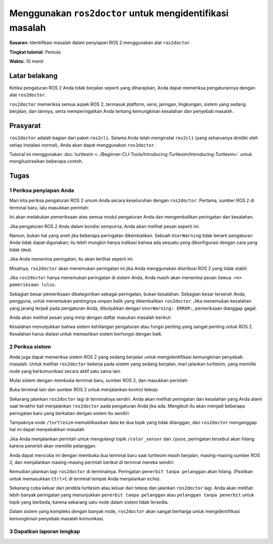 .. redirect-dari::

     Tutorial/Memulai-Dengan-Ros2doctor

.. _Ros2Doctor:

Menggunakan ``ros2doctor`` untuk mengidentifikasi masalah
=======================================

**Sasaran:** Identifikasi masalah dalam penyiapan ROS 2 menggunakan alat ``ros2doctor``.

**Tingkat tutorial:** Pemula

**Waktu:** 10 menit

.. isi :: Isi
    :kedalaman: 2
    :lokal:

Latar belakang
----------

Ketika pengaturan ROS 2 Anda tidak berjalan seperti yang diharapkan, Anda dapat memeriksa pengaturannya dengan alat ``ros2doctor``.

``ros2doctor`` memeriksa semua aspek ROS 2, termasuk platform, versi, jaringan, lingkungan, sistem yang sedang berjalan, dan lainnya, serta memperingatkan Anda tentang kemungkinan kesalahan dan penyebab masalah.

Prasyarat
-------------

``ros2doctor`` adalah bagian dari paket ``ros2cli``.
Selama Anda telah menginstal ``ros2cli`` (yang seharusnya dimiliki oleh setiap instalasi normal), Anda akan dapat menggunakan ``ros2doctor``.

Tutorial ini menggunakan :doc:`turtlesim <../Beginner-CLI-Tools/Introducing-Turtlesim/Introducing-Turtlesim>` untuk mengilustrasikan beberapa contoh.

Tugas
-----

1 Periksa penyiapan Anda
^^^^^^^^^^^^^^^^^^^^^^

Mari kita periksa pengaturan ROS 2 umum Anda secara keseluruhan dengan ``ros2doctor``.
Pertama, sumber ROS 2 di terminal baru, lalu masukkan perintah:

.. blok kode :: konsol

     ros2 dokter

Ini akan melakukan pemeriksaan atas semua modul pengaturan Anda dan mengembalikan peringatan dan kesalahan.

Jika pengaturan ROS 2 Anda dalam kondisi sempurna, Anda akan melihat pesan seperti ini:

.. blok kode :: konsol

     Semua <n> pemeriksaan lulus

Namun, bukan hal yang aneh jika beberapa peringatan dikembalikan.
Sebuah ``UserWarning`` tidak berarti pengaturan Anda tidak dapat digunakan; itu lebih mungkin hanya indikasi bahwa ada sesuatu yang dikonfigurasi dengan cara yang tidak ideal.

Jika Anda menerima peringatan, itu akan terlihat seperti ini:

.. blok kode :: konsol

     <path>: <line>: UserWarning: <message>

Misalnya, ``ros2doctor`` akan menemukan peringatan ini jika Anda menggunakan distribusi ROS 2 yang tidak stabil:

.. blok kode :: konsol

     UserWarning: Distribusi <distro> tidak sepenuhnya didukung atau diuji. Untuk mendapatkan fitur yang lebih konsisten, unduh versi stabil di https://index.ros.org/doc/ros2/Installation/

Jika ``ros2doctor`` hanya menemukan peringatan di sistem Anda, Anda masih akan menerima pesan ``Semua <n> pemeriksaan lulus``.

Sebagian besar pemeriksaan dikategorikan sebagai peringatan, bukan kesalahan.
Sebagian besar terserah Anda, pengguna, untuk menentukan pentingnya umpan balik yang dikembalikan ``ros2doctor``.
Jika menemukan kesalahan yang jarang terjadi pada pengaturan Anda, ditunjukkan dengan ``UserWarning: ERROR:``, pemeriksaan dianggap gagal.

Anda akan melihat pesan yang mirip dengan daftar masukan masalah berikut:

.. blok kode :: konsol

   1/3 pemeriksaan gagal

   Modul gagal: jaringan

Kesalahan menunjukkan bahwa sistem kehilangan pengaturan atau fungsi penting yang sangat penting untuk ROS 2.
Kesalahan harus diatasi untuk memastikan sistem berfungsi dengan baik.

2 Periksa sistem
^^^^^^^^^^^^^^^^^^^^

Anda juga dapat memeriksa sistem ROS 2 yang sedang berjalan untuk mengidentifikasi kemungkinan penyebab masalah.
Untuk melihat ``ros2doctor`` bekerja pada sistem yang sedang berjalan, mari jalankan turtlesim, yang memiliki node yang berkomunikasi secara aktif satu sama lain.

Mulai sistem dengan membuka terminal baru, sumber ROS 2, dan masukkan perintah:

.. blok kode :: konsol

     ros2 jalankan turtlesim turtlesim_node

Buka terminal lain dan sumber ROS 2 untuk menjalankan kontrol teleop:

.. blok kode :: konsol

     ros2 jalankan turtlesim turtle_teleop_key

Sekarang jalankan ``ros2doctor`` lagi di terminalnya sendiri.
Anda akan melihat peringatan dan kesalahan yang Anda alami saat terakhir kali menjalankan ``ros2doctor`` pada pengaturan Anda jika ada.
Mengikuti itu akan menjadi beberapa peringatan baru yang berkaitan dengan sistem itu sendiri:

.. blok kode :: konsol

     UserWarning: Penayang tanpa pelanggan terdeteksi di /turtle1/color_sensor.
     UserWarning: Penayang tanpa pelanggan terdeteksi di /turtle1/pose.

Tampaknya node ``/turtlesim`` memublikasikan data ke dua topik yang tidak dilanggan, dan ``ros2doctor`` menganggap hal ini dapat menyebabkan masalah.

Jika Anda menjalankan perintah untuk mengulangi topik ``/color_sensor`` dan ``/pose``, peringatan tersebut akan hilang karena penerbit akan memiliki pelanggan.

Anda dapat mencoba ini dengan membuka dua terminal baru saat turtlesim masih berjalan, masing-masing sumber ROS 2, dan menjalankan masing-masing perintah berikut di terminal mereka sendiri:

.. blok kode :: konsol

     topik ros2 gema /turtle1/color_sensor

.. blok kode :: konsol

     topik ros2 gema /turtle1/pose

Kemudian jalankan lagi ``ros2doctor`` di terminalnya.
Peringatan ``penerbit tanpa pelanggan`` akan hilang.
(Pastikan untuk memasukkan ``Ctrl+C`` di terminal tempat Anda menjalankan ``echo``).

Sekarang coba keluar dari jendela turtlesim atau keluar dari teleop dan jalankan ``ros2doctor`` lagi.
Anda akan melihat lebih banyak peringatan yang menunjukkan ``penerbit tanpa pelanggan`` atau ``pelanggan tanpa penerbit`` untuk topik yang berbeda, karena sekarang satu node dalam sistem tidak tersedia.

Dalam sistem yang kompleks dengan banyak node, ``ros2doctor`` akan sangat berharga untuk mengidentifikasi kemungkinan penyebab masalah komunikasi.

3 Dapatkan laporan lengkap
^^^^^^^^^^^^^^^^^^^^